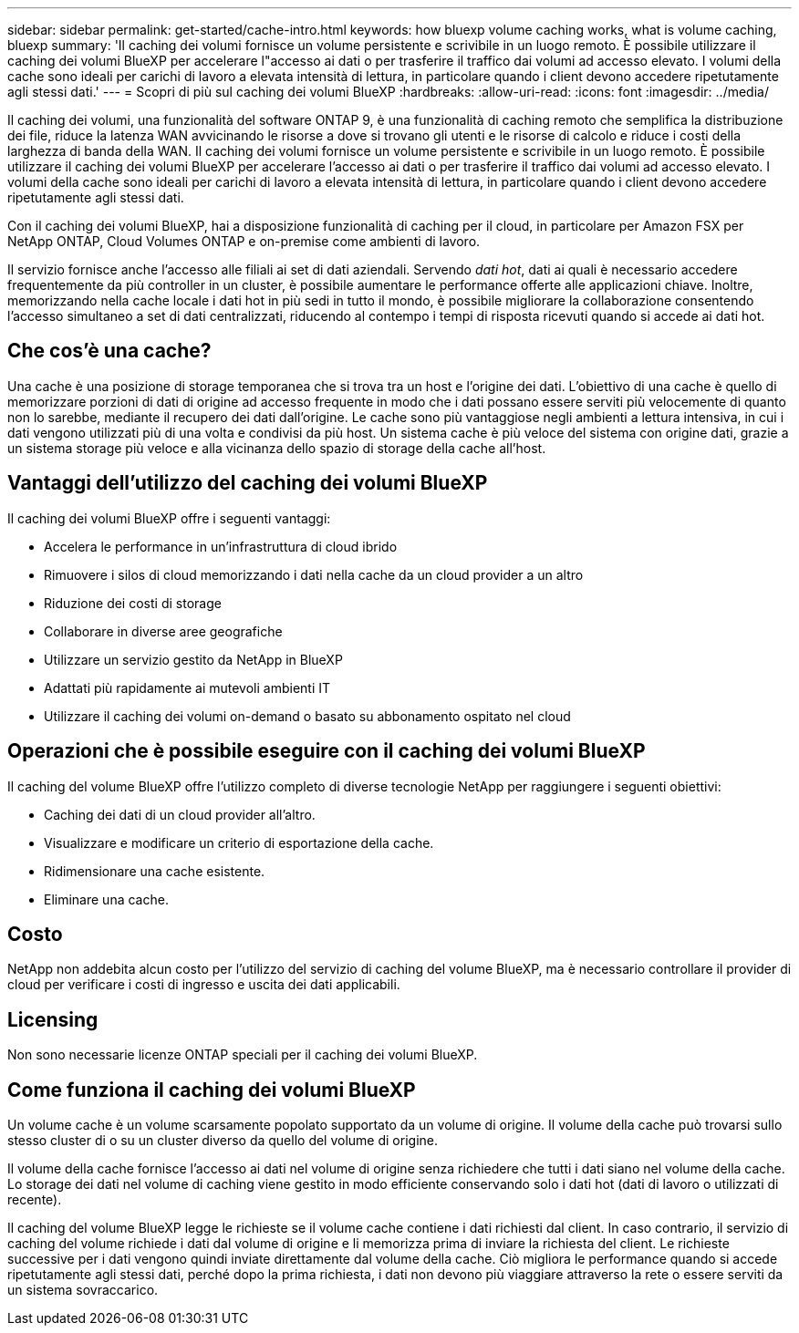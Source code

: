 ---
sidebar: sidebar 
permalink: get-started/cache-intro.html 
keywords: how bluexp volume caching works, what is volume caching, bluexp 
summary: 'Il caching dei volumi fornisce un volume persistente e scrivibile in un luogo remoto. È possibile utilizzare il caching dei volumi BlueXP per accelerare l"accesso ai dati o per trasferire il traffico dai volumi ad accesso elevato. I volumi della cache sono ideali per carichi di lavoro a elevata intensità di lettura, in particolare quando i client devono accedere ripetutamente agli stessi dati.' 
---
= Scopri di più sul caching dei volumi BlueXP
:hardbreaks:
:allow-uri-read: 
:icons: font
:imagesdir: ../media/


[role="lead"]
Il caching dei volumi, una funzionalità del software ONTAP 9, è una funzionalità di caching remoto che semplifica la distribuzione dei file, riduce la latenza WAN avvicinando le risorse a dove si trovano gli utenti e le risorse di calcolo e riduce i costi della larghezza di banda della WAN. Il caching dei volumi fornisce un volume persistente e scrivibile in un luogo remoto. È possibile utilizzare il caching dei volumi BlueXP per accelerare l'accesso ai dati o per trasferire il traffico dai volumi ad accesso elevato. I volumi della cache sono ideali per carichi di lavoro a elevata intensità di lettura, in particolare quando i client devono accedere ripetutamente agli stessi dati.

Con il caching dei volumi BlueXP, hai a disposizione funzionalità di caching per il cloud, in particolare per Amazon FSX per NetApp ONTAP, Cloud Volumes ONTAP e on-premise come ambienti di lavoro.

Il servizio fornisce anche l'accesso alle filiali ai set di dati aziendali. Servendo _dati hot_, dati ai quali è necessario accedere frequentemente da più controller in un cluster, è possibile aumentare le performance offerte alle applicazioni chiave. Inoltre, memorizzando nella cache locale i dati hot in più sedi in tutto il mondo, è possibile migliorare la collaborazione consentendo l'accesso simultaneo a set di dati centralizzati, riducendo al contempo i tempi di risposta ricevuti quando si accede ai dati hot.



== Che cos'è una cache?

Una cache è una posizione di storage temporanea che si trova tra un host e l'origine dei dati. L'obiettivo di una cache è quello di memorizzare porzioni di dati di origine ad accesso frequente in modo che i dati possano essere serviti più velocemente di quanto non lo sarebbe, mediante il recupero dei dati dall'origine. Le cache sono più vantaggiose negli ambienti a lettura intensiva, in cui i dati vengono utilizzati più di una volta e condivisi da più host. Un sistema cache è più veloce del sistema con origine dati, grazie a un sistema storage più veloce e alla vicinanza dello spazio di storage della cache all'host.



== Vantaggi dell'utilizzo del caching dei volumi BlueXP

Il caching dei volumi BlueXP offre i seguenti vantaggi:

* Accelera le performance in un'infrastruttura di cloud ibrido
* Rimuovere i silos di cloud memorizzando i dati nella cache da un cloud provider a un altro
* Riduzione dei costi di storage
* Collaborare in diverse aree geografiche
* Utilizzare un servizio gestito da NetApp in BlueXP 
* Adattati più rapidamente ai mutevoli ambienti IT
* Utilizzare il caching dei volumi on-demand o basato su abbonamento ospitato nel cloud




== Operazioni che è possibile eseguire con il caching dei volumi BlueXP

Il caching del volume BlueXP offre l'utilizzo completo di diverse tecnologie NetApp per raggiungere i seguenti obiettivi:

* Caching dei dati di un cloud provider all'altro.
* Visualizzare e modificare un criterio di esportazione della cache.
* Ridimensionare una cache esistente.
* Eliminare una cache.




== Costo

NetApp non addebita alcun costo per l'utilizzo del servizio di caching del volume BlueXP, ma è necessario controllare il provider di cloud per verificare i costi di ingresso e uscita dei dati applicabili.



== Licensing

Non sono necessarie licenze ONTAP speciali per il caching dei volumi BlueXP.



== Come funziona il caching dei volumi BlueXP

Un volume cache è un volume scarsamente popolato supportato da un volume di origine. Il volume della cache può trovarsi sullo stesso cluster di o su un cluster diverso da quello del volume di origine.

Il volume della cache fornisce l'accesso ai dati nel volume di origine senza richiedere che tutti i dati siano nel volume della cache. Lo storage dei dati nel volume di caching viene gestito in modo efficiente conservando solo i dati hot (dati di lavoro o utilizzati di recente).

Il caching del volume BlueXP legge le richieste se il volume cache contiene i dati richiesti dal client. In caso contrario, il servizio di caching del volume richiede i dati dal volume di origine e li memorizza prima di inviare la richiesta del client. Le richieste successive per i dati vengono quindi inviate direttamente dal volume della cache. Ciò migliora le performance quando si accede ripetutamente agli stessi dati, perché dopo la prima richiesta, i dati non devono più viaggiare attraverso la rete o essere serviti da un sistema sovraccarico.
